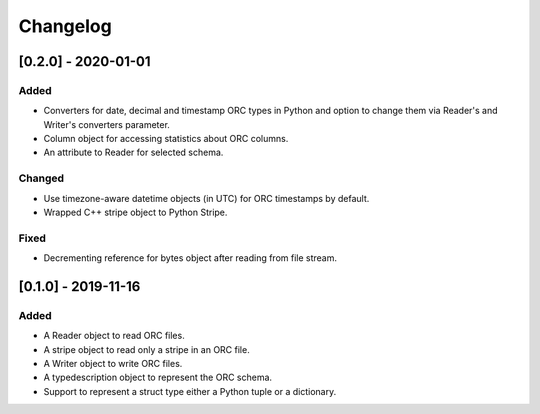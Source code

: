 Changelog
==========
[0.2.0] - 2020-01-01
--------------------

Added
~~~~~

- Converters for date, decimal and timestamp ORC types in Python and
  option to change them via Reader's and Writer's converters parameter.
- Column object for accessing statistics about ORC columns.
- An attribute to Reader for selected schema.

Changed
~~~~~~~

- Use timezone-aware datetime objects (in UTC) for ORC timestamps by default.
- Wrapped C++ stripe object to Python Stripe.

Fixed
~~~~~

- Decrementing reference for bytes object after reading from file stream.

[0.1.0] - 2019-11-16
--------------------

Added
~~~~~

- A Reader object to read ORC files.
- A stripe object to read only a stripe in an ORC file.
- A Writer object to write ORC files.
- A typedescription object to represent the ORC schema.
- Support to represent a struct type either a Python tuple or a dictionary.